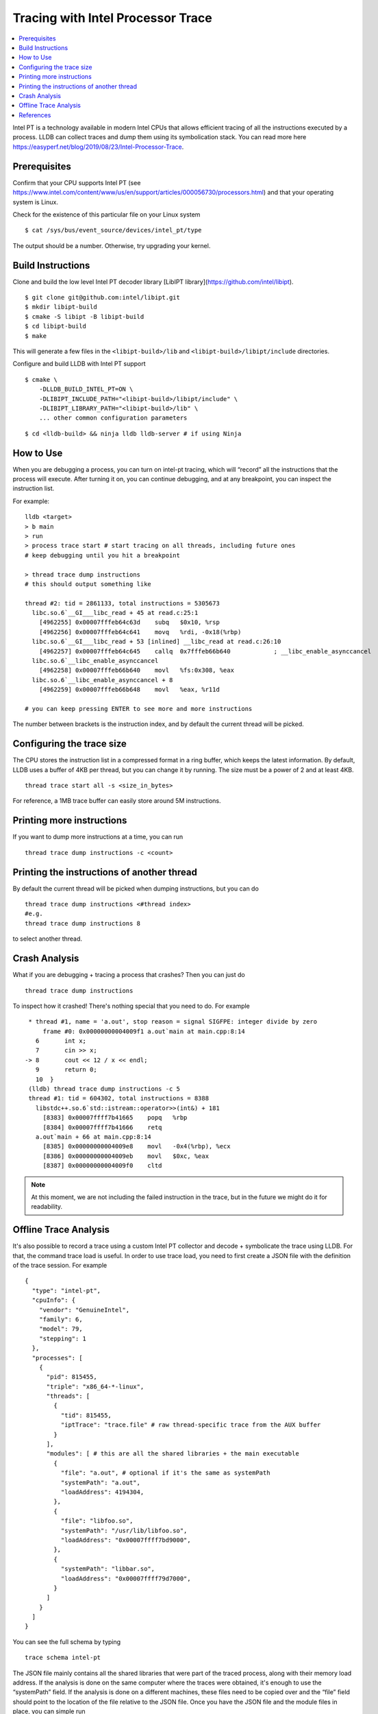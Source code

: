 Tracing with Intel Processor Trace
==================================

.. contents::
  :local:

Intel PT is a technology available in modern Intel CPUs that allows efficient
tracing of all the instructions executed by a process.
LLDB can collect traces and dump them using its symbolication stack.
You can read more here
https://easyperf.net/blog/2019/08/23/Intel-Processor-Trace.

Prerequisites
-------------

Confirm that your CPU supports Intel PT
(see https://www.intel.com/content/www/us/en/support/articles/000056730/processors.html)
and that your operating system is Linux.

Check for the existence of this particular file on your Linux system

::

  $ cat /sys/bus/event_source/devices/intel_pt/type

The output should be a number. Otherwise, try upgrading your kernel.


Build Instructions
------------------

Clone and build the low level Intel PT
decoder library [LibIPT library](https://github.com/intel/libipt).
::

  $ git clone git@github.com:intel/libipt.git
  $ mkdir libipt-build
  $ cmake -S libipt -B libipt-build
  $ cd libipt-build
  $ make

This will generate a few files in the ``<libipt-build>/lib``
and ``<libipt-build>/libipt/include`` directories.

Configure and build LLDB with Intel PT support

::

  $ cmake \
      -DLLDB_BUILD_INTEL_PT=ON \
      -DLIBIPT_INCLUDE_PATH="<libipt-build>/libipt/include" \
      -DLIBIPT_LIBRARY_PATH="<libipt-build>/lib" \
      ... other common configuration parameters

::

  $ cd <lldb-build> && ninja lldb lldb-server # if using Ninja


How to Use
----------

When you are debugging a process, you can turn on intel-pt tracing,
which will “record” all the instructions that the process will execute.
After turning it on, you can continue debugging, and at any breakpoint,
you can inspect the instruction list.

For example:

::

  lldb <target>
  > b main
  > run
  > process trace start # start tracing on all threads, including future ones
  # keep debugging until you hit a breakpoint

  > thread trace dump instructions
  # this should output something like

  thread #2: tid = 2861133, total instructions = 5305673
    libc.so.6`__GI___libc_read + 45 at read.c:25:1
      [4962255] 0x00007fffeb64c63d    subq   $0x10, %rsp
      [4962256] 0x00007fffeb64c641    movq   %rdi, -0x18(%rbp)
    libc.so.6`__GI___libc_read + 53 [inlined] __libc_read at read.c:26:10
      [4962257] 0x00007fffeb64c645    callq  0x7fffeb66b640            ; __libc_enable_asynccancel
    libc.so.6`__libc_enable_asynccancel
      [4962258] 0x00007fffeb66b640    movl   %fs:0x308, %eax
    libc.so.6`__libc_enable_asynccancel + 8
      [4962259] 0x00007fffeb66b648    movl   %eax, %r11d

  # you can keep pressing ENTER to see more and more instructions

The number between brackets is the instruction index,
and by default the current thread will be picked.

Configuring the trace size
--------------------------

The CPU stores the instruction list in a compressed format in a ring buffer,
which keeps the latest information.
By default, LLDB uses a buffer of 4KB per thread,
but you can change it by running.
The size must be a power of 2 and at least 4KB.

::

  thread trace start all -s <size_in_bytes>

For reference, a 1MB trace buffer can easily store around 5M instructions.

Printing more instructions
--------------------------

If you want to dump more instructions at a time, you can run

::

  thread trace dump instructions -c <count>

Printing the instructions of another thread
-------------------------------------------

By default the current thread will be picked when dumping instructions,
but you can do

::

  thread trace dump instructions <#thread index>
  #e.g.
  thread trace dump instructions 8

to select another thread.

Crash Analysis
--------------

What if you are debugging + tracing a process that crashes?
Then you can just do

::

  thread trace dump instructions

To inspect how it crashed! There's nothing special that you need to do.
For example

::

    * thread #1, name = 'a.out', stop reason = signal SIGFPE: integer divide by zero
        frame #0: 0x00000000004009f1 a.out`main at main.cpp:8:14
      6       int x;
      7       cin >> x;
   -> 8       cout << 12 / x << endl;
      9       return 0;
      10  }
    (lldb) thread trace dump instructions -c 5
    thread #1: tid = 604302, total instructions = 8388
      libstdc++.so.6`std::istream::operator>>(int&) + 181
        [8383] 0x00007ffff7b41665    popq   %rbp
        [8384] 0x00007ffff7b41666    retq
      a.out`main + 66 at main.cpp:8:14
        [8385] 0x00000000004009e8    movl   -0x4(%rbp), %ecx
        [8386] 0x00000000004009eb    movl   $0xc, %eax
        [8387] 0x00000000004009f0    cltd

.. note::
  At this moment, we are not including the failed instruction in the trace,
  but in the future we might do it for readability.


Offline Trace Analysis
----------------------

It's also possible to record a trace using a custom Intel PT collector
and decode + symbolicate the trace using LLDB.
For that, the command trace load is useful.
In order to use trace load, you need to first create a JSON file with
the definition of the trace session.
For example

::

  {
    "type": "intel-pt",
    "cpuInfo": {
      "vendor": "GenuineIntel",
      "family": 6,
      "model": 79,
      "stepping": 1
    },
    "processes": [
      {
        "pid": 815455,
        "triple": "x86_64-*-linux",
        "threads": [
          {
            "tid": 815455,
            "iptTrace": "trace.file" # raw thread-specific trace from the AUX buffer
          }
        ],
        "modules": [ # this are all the shared libraries + the main executable
          {
            "file": "a.out", # optional if it's the same as systemPath
            "systemPath": "a.out",
            "loadAddress": 4194304,
          },
          {
            "file": "libfoo.so",
            "systemPath": "/usr/lib/libfoo.so",
            "loadAddress": "0x00007ffff7bd9000",
          },
          {
            "systemPath": "libbar.so",
            "loadAddress": "0x00007ffff79d7000",
          }
        ]
      }
    ]
  }

You can see the full schema by typing

::

  trace schema intel-pt

The JSON file mainly contains all the shared libraries that
were part of the traced process, along with their memory load address.
If the analysis is done on the same computer where the traces were obtained,
it's enough to use the “systemPath” field.
If the analysis is done on a different machines, these files need to be
copied over and the “file” field should point to the
location of the file relative to the JSON file.
Once you have the JSON file and the module files in place, you can simple run

::

  lldb
  > trace load /path/to/json
  > thread trace dump instructions <optional thread index>

Then it's like in the live session case

References
----------

- Original RFC document_ for this feature.
- Some details about how Meta is using Intel Processor Trace can be found in this blog_ post.

.. _document: https://docs.google.com/document/d/1cOVTGp1sL_HBXjP9eB7qjVtDNr5xnuZvUUtv43G5eVI
.. _blog: https://engineering.fb.com/2021/04/27/developer-tools/reverse-debugging/
